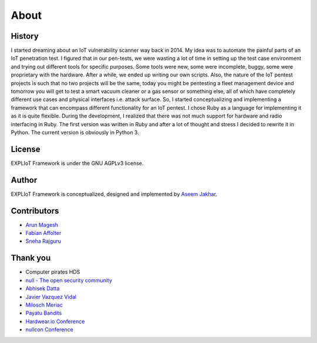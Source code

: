 About
=====

History
-------

I started dreaming about an IoT vulnerability scanner way back in 2014. My
idea was to automate the painful parts of an IoT penetration test. I figured
that in our pen-tests, we were wasting a lot of time in setting up the test
case environment and trying out different tools for specific purposes. Some
tools were new, some were incomplete, buggy, some were proprietary with the
hardware. After a while, we ended up writing our own scripts. Also, the nature
of the IoT pentest projects is such that no two projects will be the same,
today you might be pentesting a fleet management device and tomorrow you
will get to test a smart vacuum cleaner or a gas sensor or something else,
all of which have completely different use cases and physical interfaces
i.e. attack surface. So, I started conceptualizing and implementing a
framework that can encompass different functionality for an IoT pentest.
I chose Ruby as a language for implementing it as it is quite flexible.
During the development, I realized that there was not much support for
hardware and radio interfacing in Ruby. The first version was written in Ruby
and after a lot of thought and stress I decided to rewrite it in Python. The
current version is obviously in Python 3.

License
-------

EXPLIoT Framework is under the GNU AGPLv3 license.

Author
------

EXPLIoT Framework is conceptualized, designed and implemented by
`Aseem Jakhar <https://gitlab.com/aseemj>`_.

Contributors
------------

* `Arun Magesh <https://gitlab.com/arun.m>`_
* `Fabian Affolter <https://gitlab.com/fabaff>`_
* `Sneha Rajguru <https://twitter.com/Sneharajguru>`_

Thank you
---------

* Computer pirates HDS
* `null - The open security community <http://null.co.in>`_
* `Abhisek Datta <https://twitter.com/abh1sek>`_
* `Javier Vazquez Vidal <https://twitter.com/fjvva>`_
* `Milosch Meriac <https://www.meriac.com/>`_
* `Payatu Bandits <http://www.payatu.com/>`_
* `Hardwear.io Conference <https://hardwear.io/>`_
* `nullcon Conference <http://nullcon.net/>`_
